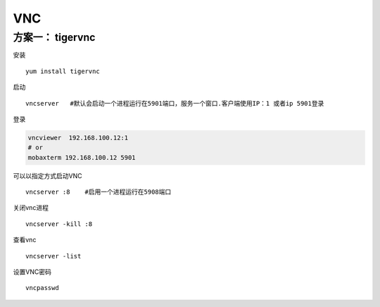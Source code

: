 VNC
**************************

方案一： tigervnc
=================

安装

::

   yum install tigervnc

启动

::

   vncserver   #默认会启动一个进程运行在5901端口，服务一个窗口.客户端使用IP：1 或者ip 5901登录

登录

.. code::

   vncviewer  192.168.100.12:1
   # or
   mobaxterm 192.168.100.12 5901

可以以指定方式启动VNC

::

   vncserver :8    #启用一个进程运行在5908端口

关闭vnc进程

::

   vncserver -kill :8

查看vnc

::

   vncserver -list

设置VNC密码

::

   vncpasswd
